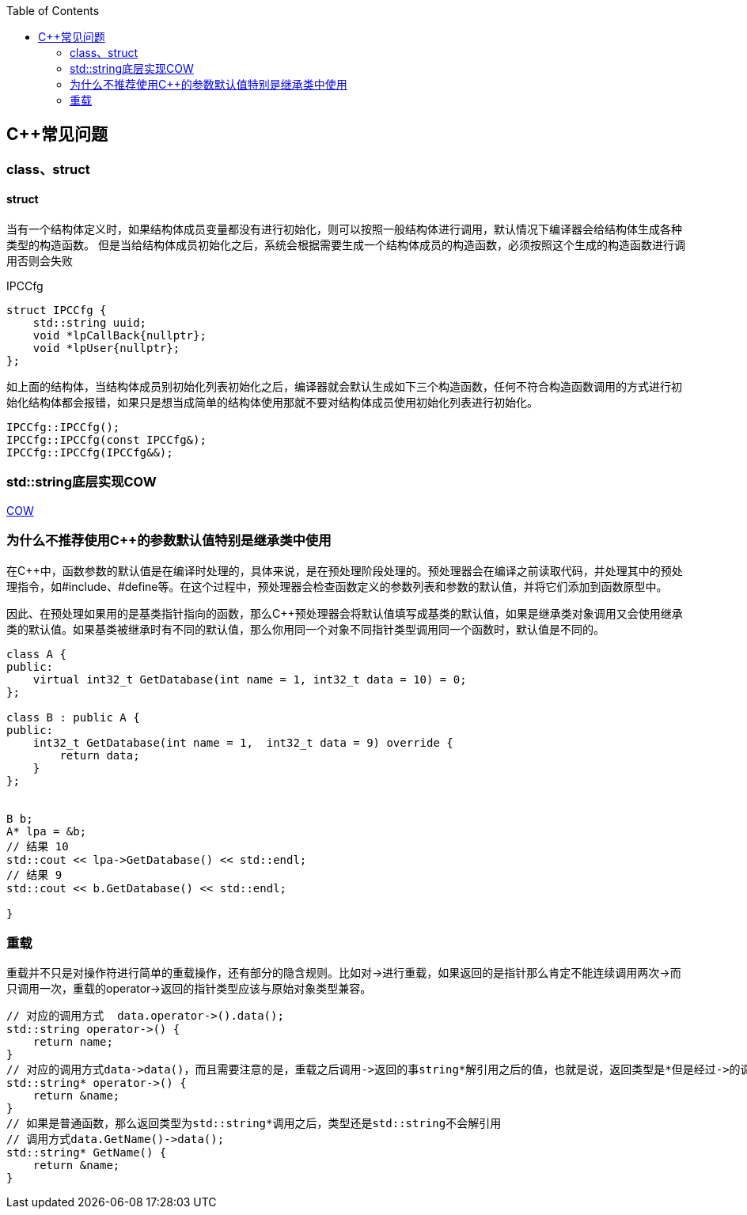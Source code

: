 
:toc:

:icons: font

// 保证所有的目录层级都可以正常显示图片
:path: C++知识点总结/
:imagesdir: ../image/
:srcdir: ../src


// 只有book调用的时候才会走到这里
ifdef::rootpath[]
:imagesdir: {rootpath}{path}{imagesdir}
:srcdir: {rootpath}../src/
endif::rootpath[]

ifndef::rootpath[]
:rootpath: ../
:srcdir: {rootpath}{path}../src/
endif::rootpath[]

== C++常见问题


=== class、struct


==== struct

当有一个结构体定义时，如果结构体成员变量都没有进行初始化，则可以按照一般结构体进行调用，默认情况下编译器会给结构体生成各种类型的构造函数。
但是当给结构体成员初始化之后，系统会根据需要生成一个结构体成员的构造函数，必须按照这个生成的构造函数进行调用否则会失败

[source, cpp]
.IPCCfg
----
struct IPCCfg {
    std::string uuid;
    void *lpCallBack{nullptr};
    void *lpUser{nullptr};
};
----

如上面的结构体，当结构体成员别初始化列表初始化之后，编译器就会默认生成如下三个构造函数，任何不符合构造函数调用的方式进行初始化结构体都会报错，如果只是想当成简单的结构体使用那就不要对结构体成员使用初始化列表进行初始化。
[source, cpp]
----
IPCCfg::IPCCfg();
IPCCfg::IPCCfg(const IPCCfg&);
IPCCfg::IPCCfg(IPCCfg&&);
----





=== std::string底层实现COW



https://www.ccppcoding.com/archives/1201[COW]



=== 为什么不推荐使用C++的参数默认值特别是继承类中使用

在C++中，函数参数的默认值是在编译时处理的，具体来说，是在预处理阶段处理的。预处理器会在编译之前读取代码，并处理其中的预处理指令，如#include、#define等。在这个过程中，预处理器会检查函数定义的参数列表和参数的默认值，并将它们添加到函数原型中。

因此、在预处理如果用的是基类指针指向的函数，那么C++预处理器会将默认值填写成基类的默认值，如果是继承类对象调用又会使用继承类的默认值。如果基类被继承时有不同的默认值，那么你用同一个对象不同指针类型调用同一个函数时，默认值是不同的。

[source, cpp]
----

class A {
public:
    virtual int32_t GetDatabase(int name = 1, int32_t data = 10) = 0;
};

class B : public A {
public:
    int32_t GetDatabase(int name = 1,  int32_t data = 9) override {
        return data;
    }
};


B b;
A* lpa = &b;
// 结果 10
std::cout << lpa->GetDatabase() << std::endl;
// 结果 9
std::cout << b.GetDatabase() << std::endl;

}

----


=== 重载

重载并不只是对操作符进行简单的重载操作，还有部分的隐含规则。比如对->进行重载，如果返回的是指针那么肯定不能连续调用两次->而只调用一次，重载的operator->返回的指针类型应该与原始对象类型兼容。

[source, cpp]
----
// 对应的调用方式  data.operator->().data();
std::string operator->() {
    return name;
}
// 对应的调用方式data->data()，而且需要注意的是，重载之后调用->返回的事string*解引用之后的值，也就是说，返回类型是*但是经过->的调用返回的实际是std::string类型的数据，会自动解引用
std::string* operator->() {
    return &name;
}
// 如果是普通函数，那么返回类型为std::string*调用之后，类型还是std::string不会解引用
// 调用方式data.GetName()->data();
std::string* GetName() {
    return &name;
}
----








